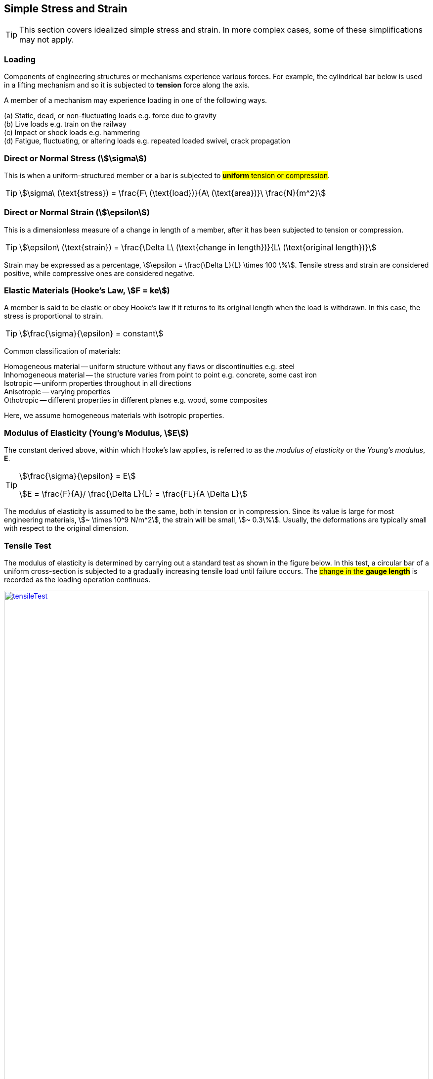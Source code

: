 
== Simple Stress and Strain

TIP: This section covers idealized simple stress and strain. In more complex cases, some of these simplifications may not apply. 

=== Loading

Components of engineering structures or mechanisms experience various forces. For example, the cylindrical bar below is used in a lifting mechanism and so it is subjected to *tension* force along the axis. 

A member of a mechanism may experience loading in one of the following ways. 

[%hardbreaks]
(a) Static, dead, or non-fluctuating loads e.g. force due to gravity
(b) Live loads e.g. train on the railway 
(c) Impact or shock loads e.g. hammering 
(d) Fatigue, fluctuating, or altering loads e.g. repeated loaded swivel, crack propagation 

=== Direct or Normal Stress (stem:[\sigma])

This is when a uniform-structured member or a bar is subjected to #*uniform* tension or compression#. 

[TIP]
====
[stem]
++++
\sigma\ (\text{stress}) = \frac{F\ (\text{load})}{A\ (\text{area})}\ \frac{N}{m^2}
++++
====

=== Direct or Normal Strain (stem:[\epsilon])

This is a dimensionless measure of a change in length of a member, after it has been subjected to tension or compression. 

[TIP]
====
[stem]
++++
\epsilon\ (\text{strain}) = \frac{\Delta L\ (\text{change in length})}{L\ (\text{original length})}
++++
====

Strain may be expressed as a percentage, stem:[\epsilon = \frac{\Delta L}{L} \times 100 \%].
Tensile stress and strain are considered positive, while compressive ones are considered negative. 

=== Elastic Materials (Hooke's Law, stem:[F = ke])

A member is said to be elastic or obey Hooke's law if it returns to its original length when the load is withdrawn. In this case, the stress is proportional to strain. 

[TIP]
====
[stem]
++++
\frac{\sigma}{\epsilon} = constant
++++
====

Common classification of materials:
[%hardbreaks]
Homogeneous material -- uniform structure without any flaws or discontinuities e.g. steel
Inhomogeneous material -- the structure varies from point to point e.g. concrete, some cast iron 
Isotropic -- uniform properties throughout in all directions 
Anisotropic -- varying properties 
Othotropic -- different properties in different planes e.g. wood, some composites  

Here, we assume homogeneous materials with isotropic properties. 

=== Modulus of Elasticity (Young's Modulus, stem:[E])

The constant derived above, within which Hooke's law applies, is referred to as the _modulus of elasticity_ or the _Young's modulus_, *E*.

[TIP]
====
[stem]
++++
\frac{\sigma}{\epsilon} = E
++++

stem:[E = \frac{F}{A}/ \frac{\Delta L}{L} = \frac{FL}{A \Delta L}]
====

The modulus of elasticity is assumed to be the same, both in tension or in compression. Since its value is large for most engineering materials, stem:[~ \times 10^9 N/m^2], the strain will be small, stem:[~ 0.3\%]. Usually, the deformations are typically small with respect to the original dimension. 

=== Tensile Test 

The modulus of elasticity is determined by carrying out a standard test as shown in the figure below. In this test, a circular bar of a uniform cross-section is subjected to a gradually increasing tensile load until failure occurs. The #change in the *gauge length*# is recorded as the loading operation continues. 

[#img-tensileTest] 
.Tensile test.
[link=https://siliconwit.com/solid-mechanics] 
image::tensileTest.png[tensileTest,width=100%,align="left"] 

[%hardbreaks]
#Origin to point *A*:# _Hooke's law_ is obeyed. Stress is proportional to strain.
#At point *A*:# _limit of proportionality_ 
#Between points *A* and *B*:# the material may still be elastic but Hooke's law is not obeyed. 
#At point *B*:# _elastic limit_ 
In most practical cases, points *A* and *B* are coincident. 
#Beyond point *B*:# _plastic deformation_ 
Strains are not totally recoverable and permanent deformations are recorded when load is removed. 
#At point *C*:# _upper yield point_ 
#At point *D*:# _lower yield point_ 
A rapid increase in strain occurs without a corresponding increase in stress. 
#Between points *E* and *F*:# _necking_ occurs 
The stress reaches the maximum value, the _ultimate tensile strength_.
#At point *F*:# the specimen breaks 

[%hardbreaks]
* The *ductility* is the capacity of a material to allow large plastic deformations.
* For some materials, say, non-ferrous and high-carbon steel, the difference between points C and D cannot be detected. In such cases, a *proof stress* is used to show the onset of plastic strain.  

=== Poisson's Ratio (stem:[v])

When a bar is subjected to a tension load, it experiences an increase in length, stem:[\Delta L], giving a longitudinal strain in the bar, stem:[\epsilon_{Long}].

stem:[\epsilon_{Long} = \frac{\Delta L}{L}]

The breath, stem:[b], and the depth, stem:[d], of the bar will also reduce, thereby altering the lateral dimensions of the bar. The lateral strain, stem:[\epsilon_{Lat}], can be given by the following equation. 

[TIP]
====
stem:[\epsilon_{Lat} = - \frac{\Delta b}{b} = - \frac{\Delta d}{d}]

[stem]
++++
v\ (\text{Poisson's ratio}) = \frac{\epsilon_{Lat}}{\epsilon_{Long}} = - \frac{\Delta d}{d} \times \frac{L}{\Delta L}
++++

stem:[\epsilon_{Long} = \frac{\sigma_{Long}}{E} = \frac{\sigma}{E}]

[stem]
++++
\epsilon_{Lat} = v \times \frac{\sigma}{E}
++++
====

=== Modulus of Rigidity (stem:[G])

==== Shear Stress (stem:[\tau])

[TIP]
====
[stem]
++++
\tau\ (\text{shear stress}) = \frac{F\ (\text{shear load})}{A\ (\text{area resisting shear})}
++++

[stem]
++++
\tau\ (\text{in double shear stress}) = \frac{F}{2 \times A }
++++
====

==== Shear Strain (stem:[\gamma])

[stem]
++++
\gamma = \frac{\Delta L}{L}
++++

* The *modulus of rigidity*, stem:[G], or *shear modulus* is comparable to modulus of elasticity and it is calculated as follows. 

[TIP]
====
[stem]
++++
G = \frac{\tau}{\gamma} = \text{constant}
++++
====

[IMPORTANT]
====
* Before attempting a question, make sure you understand the fundamental concept. Draw sketches where necessary. Make sure you #derive your equations# correctly, then substitute the values. This is useful in preparing a general algorithm and reducing approximation errors. 
* Your answers should be in SI units and scientific notation. Use the following form #stem:[p.qrs \times 10^t] `units`#. Where stem:[p,q,r,s] is a number between stem:[0-9], stem:[t] is a signed integer, and `units` is the relevant SI units. This is useful in establishing a quick objective meaning of size/scale. 
==== 

=== icon:target-two[set=fi] A bar with various cross-sections 
[NOTE]
====
A sectional bar of stem:[E = 210\ GN/m^2] is subjected to an axial tensile load of stem:[F_1 = F_2 = 25\ kN]. The circular section stem:[C_{s1}] has a diameter of stem:[25\ mm]. A square cross-section of dimension stem:[C_{s2} = 40\ mm], and circular section stem:[C_{s3} = 20\ mm] in diameter. stem:[L_{1} = 200\ mm], stem:[L_{2} = 110\ mm], stem:[L_{3} = 450\ mm]

What is *the stress* in each section and *the total extension* of the sectional bar?

[#img-sectionalBar] 
.Sectional bar.
[link=https://siliconwit.com/solid-mechanics] 
image::sectionalBar.png[sectionalBar,width=100%,float="left",align="left"]
// <<EJ-Hearn>>
====

._Click to reveal/hide the solution._
[%collapsible]
====
|===
a|

[%hardbreaks]
icon:key[set=fi] _stress in each section_
stem:[\sigma = \frac{F}{A}]
stem:[\sigma_{s1} = \frac{F}{\pi \times \big( \frac{D_1}{2} \big)^2}]
// stem:[\sigma_{s1} = \frac{25 \times 10^3}{\pi \times \big( \frac{25 \times 10^{-3}}{2} \big)^2}]

[%hardbreaks]
stem:[\sigma_{s2} = \frac{F}{L_2^2}]
// stem:[\sigma_{s2} = \frac{25 \times 10^3}{40 \times 40 \times 10^{-6}}]

[%hardbreaks]
stem:[\sigma_{s3} = \frac{F}{\pi \times \big( \frac{D_3}{2} \big)^2}]
// stem:[\sigma_{s3} = \frac{25 \times 10^3}{\pi \times \big( \frac{20 \times 10^{-3}}{2} \big)^2}]

[%hardbreaks]
icon:key[set=fi] _total extension (stem:[\Delta L])_
stem:[\epsilon = \frac{\sigma}{E}]
stem:[\epsilon = \frac{\Delta L}{L}]
stem:[\Delta L = \Delta L_{s1} + \Delta L_{s2} + \Delta L_{s3}]
stem:[\Delta L = \frac{ \sigma_{s1} L_1 + \sigma_{s2} L_2 + \sigma_{s3} L_3}{E}]

|===
====

=== icon:target-two[set=fi] A bored circular cross-section 
[NOTE]
====
* A stem:[30\ mm] diameter bar is subjected to an axial tensile load of stem:[115\ kN]. Under the action of this load a stem:[200\ mm] gauge length is found to extend stem:[0.15 \times 10^{-3}\ mm]. Determine the modulus of elasticity for the bar material. 
* To reduce weight whilst keeping the external diameter constant, the bar is bored axially to produce a cylinder of uniform thickness, what is the maximum diameter of bore possible given that the maximum allowable stress is stem:[245\ MN/m^2]? The load can be assumed to remain constant at stem:[115\ kN]. 
* What will be the change in the outside diameter of the bar under the limiting stress quoted above? (stem:[E = 210\ GN/m^2] and stem:[v =\ 0.3])
// <<EJ-Hearn>>
====

._Click to reveal/hide the solution._
[%collapsible]
====
|===
a|

[%hardbreaks]
icon:key[set=fi] _modulus of elasticity_
stem:[\frac{\sigma}{\epsilon} = E] 
stem:[\epsilon = \frac{\Delta L}{L}]
stem:[E = \sigma \frac{L}{\Delta L}]
stem:[E = \frac{F}{A} \times \frac{L}{\Delta L}]
stem:[E = \frac{F}{\pi \times \big(\frac{D}{2}\big)^2} \times \frac{L}{\Delta L}]

[%hardbreaks]
icon:key[set=fi] _maximum diameter of bore_
stem:[\sigma = \frac{F}{A}]
stem:[A = \pi \times \big( \frac{D}{2} \big)^2 - \pi \times \big( \frac{d}{2} \big)^2]
stem:[A = \frac{\pi}{4} \times (D^2 - d^2)]
stem:[(D^2 - d^2) = \frac{F}{\sigma} \times \frac{4}{\pi}]
stem:[d = \sqrt{D^2 - \big( \frac{F}{\sigma} \times \frac{4}{\pi} \big)}]

[%hardbreaks]
icon:key[set=fi] _change in the outside diameter_
stem:[\epsilon = v \times \frac{\sigma}{E}]
stem:[\frac{\Delta d}{d} = v \times \frac{\sigma}{E}]
stem:[\Delta d = v \times \frac{\sigma}{E} \times d]

|===
====

=== icon:target-two[set=fi] A stressed coupling 
[NOTE]
====
The coupling shown below is constructed from steel of a rectangular cross-section and is designed to transmit a tensile force of stem:[50\ kN]. If the bolt is of stem:[14.5\ mm] diameter calculate:

[%hardbreaks]
stem:[F = F_1 = F_2 = 50 kN]
stem:[F_3 = F_4 = 25 kN]
stem:[W_1 = 55 mm]
stem:[T_1 = T_2 = T_3 = 7 mm]

[%hardbreaks]
(a) the shear stress in the bolt;
(b) the direct stress in the plate;
(c) the direct stress in the forked end of the coupling.

[#img-coupling] 
.Coupling plate.
[link=https://siliconwit.com/solid-mechanics] 
image::coupling.png[coupling,width=100%,float="left",align="left"]
// <<EJ-Hearn>>
====

._Click to reveal/hide the solution._
[%collapsible]
====
|===
a|

[%hardbreaks]
icon:key[set=fi] _shear stress in the bolt_
stem:[\tau = \frac{F}{A}]
stem:[\tau = \frac{F}{2 \times A}]
stem:[\tau = \frac{4 \times F}{2 \times \pi D^2}]

[%hardbreaks]
icon:key[set=fi] _direct stress in the plate_
stem:[\sigma = \frac{F}{A}]

[%hardbreaks]
icon:key[set=fi] _direct stress in the forked end_
stem:[\sigma = \frac{F}{A}]

|===
====

=== icon:target-two[set=fi] Extension of tapered bar [[circular-taper]]
[NOTE]
====
Derive an expression for the total extension of the tapered bar of the circular cross-section shown below when it is subjected to an axial tensile load stem:[W].

[#img-taperedBar] 
.Tapered bar.
[link=https://siliconwit.com/solid-mechanics] 
image::taperedBar.png[taperedBar,width=100%,float="left",align="left"]
// <<EJ-Hearn>>
====

._Click to reveal/hide the solution._
[%collapsible]
====
|===
a|

icon:key[set=fi] Consider a very small length stem:[dx] with diameter stem:[P], experiencing the tensile force of stem:[W], and then integrate over the whole length, stem:[L].
[%hardbreaks]
stem:[\Delta L = \frac{\sigma}{E} \times L]
stem:[\Delta L = \frac{\sigma}{E} \times dx]
stem:[\Delta L = \frac{W}{AE} \times dx]
stem:[\Delta L = \frac{W}{\frac{\pi}{4} \times P^2 \times E} \times dx]

[#img-taperedBarSec] 
.Tapered bar section.
[link=https://siliconwit.com/solid-mechanics] 
image::taperedBarSec.png[taperedBarSec,width=100%,float="left",align="left"]

[%hardbreaks]
stem:[P = (2 q)+d]
stem:[\frac{q}{x} = \frac{D-d}{2}/L]
stem:[q = \frac{(D-d)}{2L} \times x]
stem:[P = \frac{(D-d)}{L} x + d]
Letting stem:[k = \frac{(D-d)}{L}], stem:[P = d + kx]
stem:[\Delta L = \frac{W}{\frac{\pi}{4} \times (d + kx)^2 \times E} dx]
stem:[\Delta L = \int_{0}^{L} \frac{4W}{\pi \times (d + kx)^2 \times E} \,dx] 
stem:[\Delta L = \frac{4W}{\pi E} \int_{0}^{L} (d + kx)^{-2} \,dx] 
Let stem:[u = d + kx]; stem:[\frac{du}{dx} = k]; stem:[dx = \frac{du}{k}]
stem:[\Delta L = \frac{4W}{k \pi E} \int_{0}^{L} (u)^{-2} \,du] 
// stem:[\Delta L = \frac{4W}{k \pi E} \biggr( -(u)^{-1} \biggr)_{0}^{L} ] 
stem:[\Delta L = \frac{4W}{k \pi E} \begin{bmatrix}
-(u)^{-1}
\end{bmatrix} _{0}^{L}]
// stem:[\Delta L = \frac{4W}{k \pi E} \biggr( -(d + kx)^{-1} \biggr)_{0}^{L} ] 
stem:[\Delta L = \frac{4W}{k \pi E} \begin{bmatrix}
-(d + kx)^{-1} 
\end{bmatrix} _{0}^{L}] 
stem:[\Delta L = \frac{4W}{k \pi E} \biggr( (\frac{-1}{d + kL}) - (\frac{-1}{d})\biggr)] 
stem:[\Delta L = \frac{4W}{k \pi E} \biggr( \frac{1}{d} - \frac{1}{d + kL} \biggr)] 
stem:[\Delta L = \frac{4W}{k \pi E} \biggr( \frac{kL}{d(d + kL)} \biggr)] 
// stem:[\Delta L = \frac{4W}{\pi E} \times \frac{L}{d(d + kL)}] 
stem:[\Delta L = \frac{4W}{\pi E} \times \frac{L}{d(d + \Big( \frac{(D-d)}{L} \Big) \times L)}] 
stem:[\Delta L = \frac{4WL}{\pi E d D}] 
// stem:[
// \begin{bmatrix}
// -(d + kx)^{-1} 
// \end{bmatrix} _{0}^{L} ]

|===
====

=== icon:target-two[set=fi] Error of using mean diameter 
[NOTE]
====
The mean diameter is used in calculating the modulus of elasticity, stem:[E], of a bar tapered from stem:[(D + a)] diameter to stem:[(D-a)] diameter. Show that the error involved in calculating stem:[E] is stem:[\big( \frac{10a}{D} \big)^2 \%].
====

._Click to reveal/hide the solution._
[%collapsible]
====
|===
a|

icon:key[set=fi] stem:[E] for a tapered circular bar should be derived similar to <<circular-taper>> :

[%hardbreaks]
stem:[\Delta L = \frac{4WL}{\pi E d D}] 
stem:[E = \frac{4WL}{\pi \Delta L d D}] 
stem:[E = \frac{4WL}{\pi \Delta L (D-a) (D+a)}] 
stem:[E = \frac{4WL}{\pi \Delta L (D^2-a^2)}] 
But when mean diameter, stem:[D_m = \frac{(D-a)+(D+a)}{2} = D], is used instead,
stem:[\Delta L = \frac{WL}{AE_m}] 
stem:[\Delta L = \frac{WL}{(\frac{\pi}{4}D^2)E_m}] 
stem:[E_m = \frac{4WL}{\pi \Delta L (D^2)}] 
stem:[\% error = \frac{E-E_m}{E} \times 100]
stem:[\% error = \frac{\big( \frac{4WL}{\pi \Delta L (D^2-a^2)} \big) - \big( \frac{4WL}{\pi \Delta L (D^2)} \big)} {\frac{4WL}{\pi \Delta L (D^2-a^2)}} \times 100]
stem:[\% error = \frac{\big( \frac{1}{ (D^2-a^2)} \big) - \big( \frac{1}{D^2} \big)} {\frac{1}{(D^2-a^2)}} \times 100]
stem:[\% error = \big( \frac{D^2 - (D^2 - a^2)}{ D^2(D^2-a^2)} \times (D^2-a^2) \big) \times 100]
stem:[\% error = \Big( \frac{10 a}{D} \Big)^2 \%]

|===
====

=== icon:alert[set=fi] Rectangular tapered bar #ASSIGNMENT#
[WARNING]
====
A brass plate of uniform thickness stem:[7\ mm] and length stem:[550\ mm], varies in width from stem:[100\ mm] to stem:[185\ mm] and is subjected to a tension load of stem:[5\ kN]. Find the elongation of the bar. stem:[E] for brass stem:[= 82\ GPa].
// <<RSubramanian>>
====

._Click to reveal/hide the solution._
[%collapsible]
====
|===
a|

icon:flag[set=fi] Please attempt this assignment. 

|===
====

=== icon:alert[set=fi] Load-extension graph #ASSIGNMENT#
[WARNING]
====
During a tensile test on a specimen the following results were obtained:

[format=csv, grid=all]
|===
*Load (kN)*, 15, 30, 40, 50, 55, 60, 65
*Extension (mm)*, 0.05, 0.094, 0.127, 0.157, 1.778, 2.79, 3.81
*Load (kN)*, 70, 75, 80, 82, 80, , 70
*Extension (mm)*, 5.08, 7.62, 12.7, 16.0, 19.05, , 22.9
|===

[%hardbreaks]
Diameter of gauge length = 19 mm
Gauge length = 100mm
Diameter at fracture = 16.49 mm 
Gauge length at fracture = 121 mm

Plot the complete load extension graph and the straight line portion to an enlarged scale. Hence determine:

[%hardbreaks]
(a) the modulus of elasticity;
(b) the percentage elongation;
(c) the percentage reduction in the area;
(d) the nominal stress at fracture;
(e) the actual stress at fracture;
(f) the tensile strength.
// <<EJ-Hearn>>
====

._Click to reveal/hide the solution._
[%collapsible]
====
|===
a|

icon:flag[set=fi] Please attempt this assignment. 

|===
====